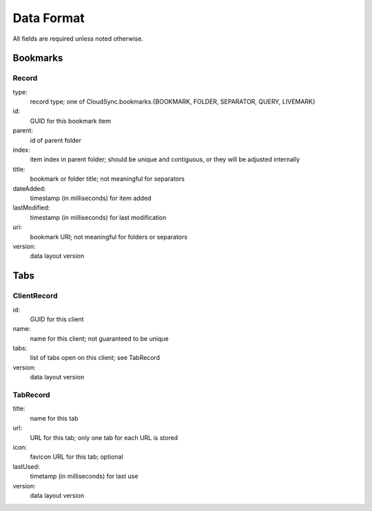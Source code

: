 .. _cloudsync_dataformat:

=========
Data Format
=========

All fields are required unless noted otherwise.

Bookmarks
=========

Record
------

type:
    record type; one of CloudSync.bookmarks.{BOOKMARK, FOLDER, SEPARATOR, QUERY, LIVEMARK}

id:
    GUID for this bookmark item

parent:
    id of parent folder

index:
    item index in parent folder; should be unique and contiguous, or they will be adjusted internally

title:
    bookmark or folder title; not meaningful for separators

dateAdded:
    timestamp (in milliseconds) for item added

lastModified:
    timestamp (in milliseconds) for last modification

uri:
    bookmark URI; not meaningful for folders or separators

version:
    data layout version

Tabs
====

ClientRecord
------------

id:
    GUID for this client

name:
    name for this client; not guaranteed to be unique

tabs:
    list of tabs open on this client; see TabRecord

version:
    data layout version


TabRecord
---------

title:
    name for this tab

url:
    URL for this tab; only one tab for each URL is stored

icon:
    favicon URL for this tab; optional

lastUsed:
    timetamp (in milliseconds) for last use

version:
    data layout version
